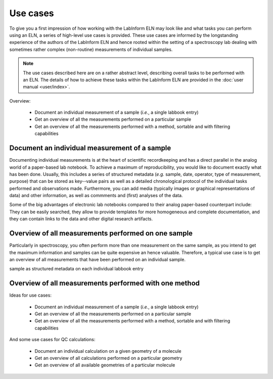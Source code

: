 =========
Use cases
=========

To give you a first impression of how working with the LabInform ELN may look like and what tasks you can perform using an ELN, a series of high-level use cases is provided. These use cases are informed by the longstanding experience of the authors of the LabInform ELN and hence rooted within the setting of a spectroscopy lab dealing with sometimes rather complex (non-routine) measurements of individual samples.

.. note::

    The use cases described here are on a rather abstract level, describing overall tasks to be performed with an ELN. The details of how to achieve these tasks within the LabInform ELN are provided in the :doc:`user manual <user/index>`.

Overview:

  * Document an individual measurement of a sample (*i.e.*, a single labbook entry)
  * Get an overview of all the measurements performed on a particular sample
  * Get an overview of all the measurements performed with a method, sortable and with filtering capabilities


Document an individual measurement of a sample
==============================================

Documenting individual measurements is at the heart of scientific recordkeeping and has a direct parallel in the analog world of a paper-based lab notebook. To achieve a maximum of reproducibility, you would like to document exactly what has been done. Usually, this includes a series of structured metadata (*e.g.* sample, date, operator, type of measurement, purpose) that can be stored as key--value pairs as well as a detailed chronological protocol of the individual tasks performed and observations made. Furthermore, you can add media (typically images or graphical representations of data) and other information, as well as commments and (first) analyses of the data.

Some of the big advantages of electronic lab notebooks compared to their analog paper-based counterpart include: They can be easily searched, they allow to provide templates for more homogeneous and complete documentation, and they can contain links to the data and other digital research artifacts.


Overview of all measurements performed on one sample
====================================================

Particularly in spectroscopy, you often perform more than one measurement on the same sample, as you intend to get the maximum information and samples can be quite expensive an hence valuable. Therefore, a typical use case is to get an overview of all measurements that have been performed on an individual sample.

sample as structured metadata on each individual labbook entry




Overview of all measurements performed with one method
======================================================



Ideas for use cases:

  * Document an individual measurement of a sample (*i.e.*, a single labbook entry)
  * Get an overview of all the measurements performed on a particular sample
  * Get an overview of all the measurements performed with a method, sortable and with filtering capabilities

And some use cases for QC calculations:

  * Document an individual calculation on a given geometry of a molecule
  * Get an overview of all calculations performed on a particular geometry
  * Get an overview of all available geometries of a particular molecule